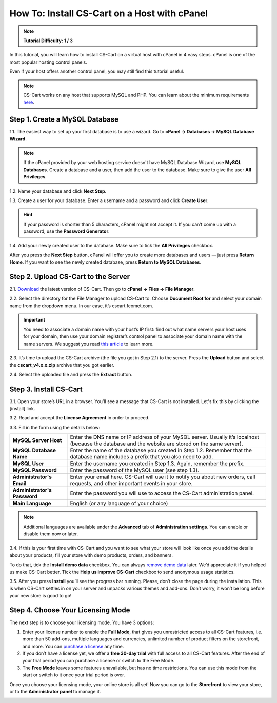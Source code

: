 *********************************************
How To: Install CS-Cart on a Host with cPanel
*********************************************

.. note::

    **Tutorial Difficulty: 1 / 3**

In this tutorial, you will learn how to install CS-Cart on a virtual host with cPanel in 4 easy steps. cPanel is one of the most popular hosting control panels. 

Even if your host offers another control panel, you may still find this tutorial useful.

.. note::

    CS-Cart works on any host that supports MySQL and PHP. You can learn about the minimum requirements `here <http://www.cs-cart.com/requirements.html>`_.

Step 1. Create a MySQL Database
===============================

1.1. The easiest way to set up your first database is to use a wizard. Go to **cPanel → Databases → MySQL Database Wizard**. 

.. note::

    If the cPanel provided by your web hosting service doesn't have MySQL Database Wizard, use **MySQL Databases**. Create a database and a user, then add the user to the database. Make sure to give the user **All Privileges**.


.. image:: img/cpanel/1_open_mysql_wizard.png
    :align: center
    :alt: MySQL Databases and Wizard icons in cPanel


1.2. Name your database and click **Next Step.**

.. image:: img/cpanel/2_wizard_database.png
    :align: center
    :alt: Naming a database in MySQL Database Wizard

1.3. Create a user for your database. Enter a username and a password and click **Create User**.

.. image:: img/cpanel/3_wizard_user.png
    :align: center
    :alt: Creating a user with MySQL Database Wizard

.. hint::

    If your password is shorter than 5 characters, cPanel might not accept it. If you can’t come up with a password, use the **Password Generator**.

1.4. Add your newly created user to the database. Make sure to tick the **All Privileges** checkbox.

.. image:: img/cpanel/4_wizard_privileges.png
    :align: center
    :alt: Granting a user all privileges in MySQL Database Wizard

After you press the **Next Step** button, cPanel will offer you to create more databases and users — just press **Return Home**. If you want to see the newly created database, press **Return to MySQL Databases**.

.. image:: img/cpanel/5_wizard_complete.png
    :align: center
    :alt: Press Return Home after you create a database and a privileged user.

Step 2. Upload CS-Cart to the Server
====================================
2.1. `Download <https://www.cs-cart.com/download-cs-cart.html>`_ the latest version of CS-Cart.  Then go to **cPanel → Files → File Manager**.

.. image:: img/cpanel/6_file_manager_icon.png
    :align: center
    :alt: The icon of File Manager in cPanel.

2.2. Select the directory for the File Manager to upload CS-Cart to. Choose **Document Root for** and select your domain name from the dropdown menu. In our case, it’s cscart.fcomet.com.

.. important::

   You need to associate a domain name with your host’s IP first: find out what name servers your host uses for your domain, then use your domain registrar’s control panel to associate your domain name with the name servers. We suggest you read `this article <http://www.thesitewizard.com/domain/point-domain-name-website.shtml>`_ to learn more.

.. image:: img/cpanel/8_file_manager_upload.png
    :align: center
    :alt: Select the directory where you want to upload CS-Cart.

2.3. It’s time to upload the CS-Cart archive (the file you got in Step 2.1) to the server. Press the **Upload** button and select the **cscart_v4.x.x.zip** archive that you got earlier.

.. image:: img/cpanel/7_file_manager_interface.png
    :align: center
    :alt: The interface of cPanel File Manager.

2.4. Select the uploaded file and press the **Extract** button.

.. image:: img/cpanel/9_file_manager_extract.png
    :align: center
    :alt: Extracting the CS-Cart archive with cPanel File Manager.

Step 3. Install CS-Cart
=======================

3.1. Open your store’s URL in a browser. You’ll see a message that CS-Cart is not installed. Let's fix this by clicking the [install] link.

.. image:: img/cpanel/10_open_website.png
    :align: center
    :alt: Opening our store's main page in a browser.

3.2. Read and accept the **License Agreement** in order to proceed.

.. image:: img/cpanel/11_license_agreement.png
    :align: center
    :alt: Tick the checkbox to accept the License Agreement. 

3.3. Fill in the form using the details below:

============================  ===========================================================================================================
**MySQL Server Host**         Enter the DNS name or IP address of your MySQL server. Usually it’s localhost (because the database and the website are stored on the same server).
**MySQL Database Name**       Enter the name of the database you created in Step 1.2. Remember that the database name includes a prefix that you also need to add.
**MySQL User**                Enter the username you created in Step 1.3. Again, remember the prefix.
**MySQL Password**            Enter the password of the MySQL user (see step 1.3).
**Administrator's Email**     Enter your email here. CS-Cart will use it to notify you about new orders, call requests, and other important events in your store.
**Administrator's Password**  Enter the password you will use to access the CS-Cart administration panel.
**Main Language**             English (or any language of your choice)
============================  ===========================================================================================================

.. image:: img/cpanel/12_installation_parameters.png
    :align: center
    :alt: Fill in the MySQL and administrator's data to proceed. 

.. note::
    Additional languages are available under the **Advanced** tab of **Administration settings**. You can enable or disable them now or later.

3.4. If this is your first time with CS-Cart and you want to see what your store will look like once you add the details about your products, fill your store with demo products, orders, and banners. 

To do that, tick the **Install demo data** checkbox. You can always `remove demo data <http://kb.cs-cart.com/removing-demo-info>`_ later. We’d appreciate it if you helped us make CS-Cart better. Tick the **Help us improve CS-Cart** checkbox to send anonymous usage statistics.

.. image:: img/cpanel/13_checkboxes.png
    :align: center
    :alt: Choose if you want to install demo data and send anonymous statistics to CS-Cart developers. 

3.5. After you press **Install** you’ll see the progress bar running. Please, don’t close the page during the installation. This is when CS-Cart settles in on your server and unpacks various themes and add-ons. Don’t worry, it won’t be long before your new store is good to go!

.. image:: img/cpanel/14_progress_bar.png
    :align: center
    :alt: Don't close the page, wait for the progress bar to fill. 

Step 4. Choose Your Licensing Mode
==================================

The next step is to choose your licensing mode. You have 3 options:

1. Enter your license number to enable the **Full Mode**, that gives you unrestricted access to all CS-Cart features, i.e. more than 50 add-ons, multiple languages and currencies, unlimited number of product filters on the storefront, and more. You can `purchase a license <http://www.cs-cart.com/cs-cart-license.html>`_ any time.

2. If you don’t have a license yet, we offer a **free 30-day trial** with full access to all CS-Cart features. After the end of your trial period you can purchase a license or switch to the Free Mode.

3. The **Free Mode** leaves some features unavailable, but has no time restrictions. You can use this mode from the start or switch to it once your trial period is over.

.. image:: img/cpanel/15_licensing_mode.png
    :align: center
    :alt: Enter your CS-Cart license number, get a 30-day trial or use the free version. 

Once you choose your licensing mode, your online store is all set! Now you can go to the **Storefront** to view your store, or to the **Administrator panel** to manage it.

.. image:: img/cpanel/16_complete.png
    :align: center
    :alt: After the installation you can view the store and manage it. 


